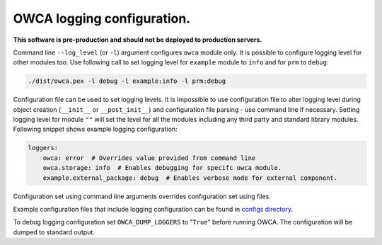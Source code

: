 ===========================
OWCA logging configuration.
===========================

**This software is pre-production and should not be deployed to production servers.**

Command line ``--log_level`` (or ``-l``) argument configures ``owca`` module only.
It is possible to configure logging level for other modules too. Use following call to set logging level for ``example`` module to ``info`` and for ``prm`` to ``debug``:

.. code-block:: shell

    ./dist/owca.pex -l debug -l example:info -l prm:debug


Configuration file can be used to set logging levels. It is impossible to use configuration file to alter logging level during 
object creation (``__init__`` or ``__post_init__``) and configuration file parsing - use command line if necessary.
Setting logging level for module ``""`` will set the level for all the modules including any third party and standard library modules.
Following snippet shows example logging configuration:

.. code-block:: yaml

    loggers:
        owca: error  # Overrides value provided from command line
        owca.storage: info  # Enables debugging for specifc owca module.
        example.external_package: debug  # Enables verbose mode for external component.

Configuration set using command line arguments overrides configuration set using files.

Example configuration files that include logging configuration can be found in `configs directory <../configs>`_.

To debug logging configuration set ``OWCA_DUMP_LOGGERS`` to "``True``" before running OWCA.
The configuration will be dumped to standard output.
